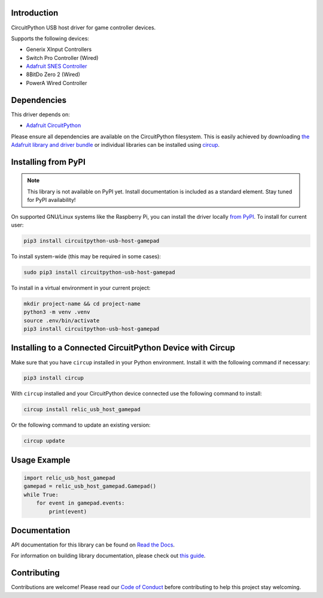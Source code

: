 Introduction
============


.. image:: https://readthedocs.org/projects/circuitpython-usb-host-gamepad/badge/?version=latest
    :target: https://circuitpython-usb-host-gamepad.readthedocs.io/
    :alt: Documentation Status



.. image:: https://img.shields.io/discord/327254708534116352.svg
    :target: https://adafru.it/discord
    :alt: Discord


.. image:: https://github.com/relic-se/CircuitPython_USB_Host_Gamepad/workflows/Build%20CI/badge.svg
    :target: https://github.com/relic-se/CircuitPython_USB_Host_Gamepad/actions
    :alt: Build Status


.. image:: https://img.shields.io/endpoint?url=https://raw.githubusercontent.com/astral-sh/ruff/main/assets/badge/v2.json
    :target: https://github.com/astral-sh/ruff
    :alt: Code Style: Ruff

CircuitPython USB host driver for game controller devices.

Supports the following devices:

* Generix XInput Controllers
* Switch Pro Controller (Wired)
* `Adafruit SNES Controller <https://www.adafruit.com/product/6285>`_
* 8BitDo Zero 2 (Wired)
* PowerA Wired Controller


Dependencies
=============
This driver depends on:

* `Adafruit CircuitPython <https://github.com/adafruit/circuitpython>`_

Please ensure all dependencies are available on the CircuitPython filesystem.
This is easily achieved by downloading
`the Adafruit library and driver bundle <https://circuitpython.org/libraries>`_
or individual libraries can be installed using
`circup <https://github.com/adafruit/circup>`_.

Installing from PyPI
=====================
.. note:: This library is not available on PyPI yet. Install documentation is included
   as a standard element. Stay tuned for PyPI availability!

On supported GNU/Linux systems like the Raspberry Pi, you can install the driver locally `from
PyPI <https://pypi.org/project/circuitpython-usb-host-gamepad/>`_.
To install for current user:

.. code-block:: shell

    pip3 install circuitpython-usb-host-gamepad

To install system-wide (this may be required in some cases):

.. code-block:: shell

    sudo pip3 install circuitpython-usb-host-gamepad

To install in a virtual environment in your current project:

.. code-block:: shell

    mkdir project-name && cd project-name
    python3 -m venv .venv
    source .env/bin/activate
    pip3 install circuitpython-usb-host-gamepad

Installing to a Connected CircuitPython Device with Circup
==========================================================

Make sure that you have ``circup`` installed in your Python environment.
Install it with the following command if necessary:

.. code-block:: shell

    pip3 install circup

With ``circup`` installed and your CircuitPython device connected use the
following command to install:

.. code-block:: shell

    circup install relic_usb_host_gamepad

Or the following command to update an existing version:

.. code-block:: shell

    circup update

Usage Example
=============

.. code-block:: python

    import relic_usb_host_gamepad
    gamepad = relic_usb_host_gamepad.Gamepad()
    while True:
        for event in gamepad.events:
            print(event)

Documentation
=============
API documentation for this library can be found on `Read the Docs <https://circuitpython-usb-host-gamepad.readthedocs.io/>`_.

For information on building library documentation, please check out
`this guide <https://learn.adafruit.com/creating-and-sharing-a-circuitpython-library/sharing-our-docs-on-readthedocs#sphinx-5-1>`_.

Contributing
============

Contributions are welcome! Please read our `Code of Conduct
<https://github.com/relic-se/CircuitPython_USB_Host_Gamepad/blob/HEAD/CODE_OF_CONDUCT.md>`_
before contributing to help this project stay welcoming.
